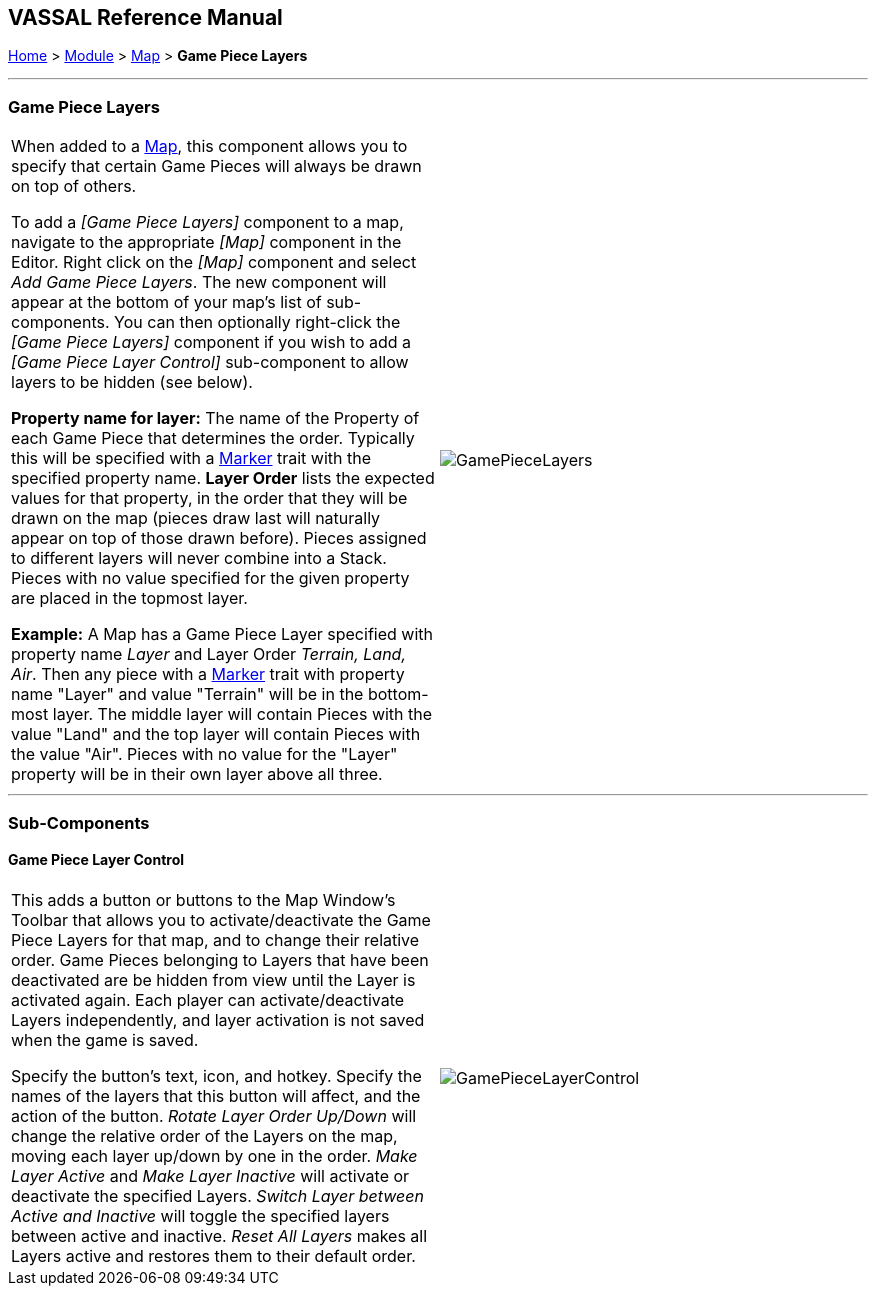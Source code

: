 == VASSAL Reference Manual
[#top]

[.small]#<<index.adoc#toc,Home>> > <<GameModule.adoc#top,Module>> > <<Map.adoc#top,Map>> > *Game Piece Layers*#

'''''

=== Game Piece Layers

[cols=",",]
|===
|When added to a <<Map.adoc#top,Map>>, this component allows you to specify that certain Game Pieces will always be drawn on top of others.

To add a _[Game Piece Layers]_ component to a map, navigate to the appropriate _[Map]_ component in the Editor.
Right click on the _[Map]_ component and select _Add Game Piece Layers_.
The new component will appear at the bottom of your map's list of sub-components.
You can then optionally right-click the _[Game Piece Layers]_ component if you wish to add a _[Game Piece Layer Control]_ sub-component to allow layers to be hidden (see below).

*Property name for layer:* The name of the Property of each Game Piece that determines the order.
Typically this will be specified with a <<PropertyMarker.adoc#top,Marker>> trait with the specified property name.
  *Layer Order* lists the expected values for that property, in the order that they will be drawn on the map (pieces draw last will naturally appear on top of those drawn before).  Pieces assigned to different layers will never combine into a Stack.
Pieces with no value specified for the given property are placed in the topmost layer.

*Example:*  A Map has a Game Piece Layer specified with property name _Layer_ and Layer Order _Terrain, Land, Air_.
Then any piece with a <<PlaceMarker.adoc#top,Marker>> trait with property name "Layer" and value "Terrain" will be in the bottom-most layer.
The middle layer will contain Pieces with the value "Land" and the top layer will contain Pieces with the value "Air".  Pieces with no value for the "Layer" property will be in their own layer above all three.
|image:images/GamePieceLayers.png[]
|===

'''''

=== Sub-Components

[#GamePieceLayerControl]
==== Game Piece Layer Control

[cols=",",]
|===
|This adds a button or buttons to the Map Window's Toolbar that allows you to activate/deactivate the Game Piece Layers for that map, and to change their relative order.
Game Pieces belonging to Layers that have been deactivated are be hidden from view until the Layer is activated again.
Each player can activate/deactivate Layers independently, and layer activation is not saved when the game is saved.

Specify the button's text, icon, and hotkey.
Specify the names of the layers that this button will affect, and the action of the button.
_Rotate Layer Order Up/Down_ will change the relative order of the Layers on the map, moving each layer up/down by one in the order.
_Make Layer Active_ and _Make Layer Inactive_ will activate or deactivate the specified Layers.
_Switch Layer between Active and Inactive_ will toggle the specified layers between active and inactive.
_Reset All Layers_ makes all Layers active and restores them to their default order.

|image:images/GamePieceLayerControl.png[]
|===

